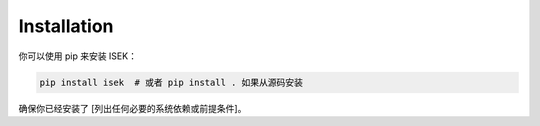 ************
Installation
************

你可以使用 pip 来安装 ISEK：

.. code-block:: bash

   pip install isek  # 或者 pip install . 如果从源码安装

确保你已经安装了 [列出任何必要的系统依赖或前提条件]。